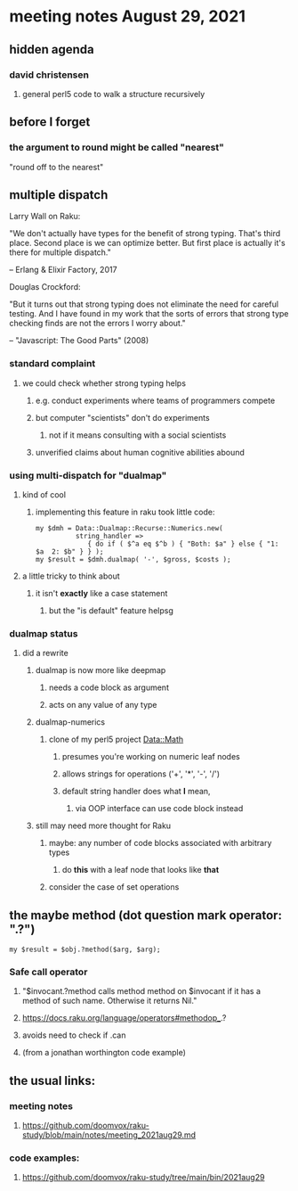 * meeting notes August 29, 2021
** hidden agenda
*** david christensen
**** general perl5 code to walk a structure recursively
** before I forget
*** the argument to round might be called "nearest"
"round off to the nearest"

** multiple dispatch

Larry Wall on Raku:

"We don't actually have types for the benefit of strong typing.
That's third place.  Second place is we can optimize better.  But
first place is actually it's there for multiple dispatch."

   -- Erlang & Elixir Factory, 2017

Douglas Crockford:

"But it turns out that strong typing does not eliminate the
need for careful testing.  And I have found in my work that the
sorts of errors that strong type checking finds are not the
errors I worry about."  

   -- "Javascript: The Good Parts" (2008)

*** standard complaint
**** we could check whether strong typing helps
***** e.g. conduct experiments where teams of programmers compete
***** but computer "scientists" don't do experiments
****** not if it means consulting with a social scientists
***** unverified claims about human cognitive abilities abound

*** using multi-dispatch for "dualmap"
**** kind of cool
***** implementing this feature in raku took little code:
#+BEGIN_SRC perl6
my $dmh = Data::Dualmap::Recurse::Numerics.new( 
          string_handler => 
             { do if ( $^a eq $^b ) { "Both: $a" } else { "1: $a  2: $b" } } );
my $result = $dmh.dualmap( '-', $gross, $costs );
#+END_SRC
**** a little tricky to think about
***** it isn't *exactly* like a case statement
****** but the "is default" feature helpsg

*** dualmap status
**** did a rewrite
***** dualmap is now more like deepmap
****** needs a code block as argument
****** acts on any value of any type
***** dualmap-numerics
****** clone of my perl5 project Data::Math
******* presumes you're working on numeric leaf nodes
******* allows strings for operations ('+', '*', '-', '/')
******* default string handler does what *I* mean,
******** via OOP interface can use code block instead
***** still may need more thought for Raku
****** maybe: any number of code blocks associated with arbitrary types
******* do *this* with a leaf node that looks like *that*
****** consider the case of set operations

** the maybe method (dot question mark operator: ".?")
#+BEGIN_SRC perl6
my $result = $obj.?method($arg, $arg);
#+END_SRC

*** Safe call operator
**** "$invocant.?method calls method method on $invocant if it has a method of such name. Otherwise it returns Nil."
**** https://docs.raku.org/language/operators#methodop_.?
**** avoids need to check if .can
**** (from a jonathan worthington code example)

** the usual links:
*** meeting notes
**** https://github.com/doomvox/raku-study/blob/main/notes/meeting_2021aug29.md
*** code examples:
**** https://github.com/doomvox/raku-study/tree/main/bin/2021aug29

